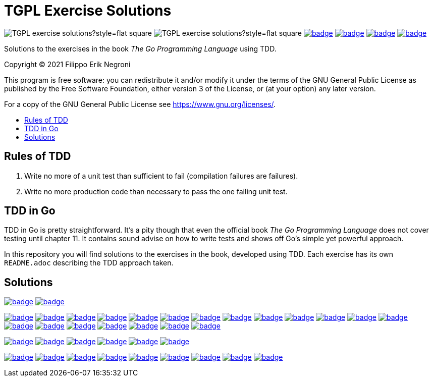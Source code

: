 =  TGPL Exercise Solutions
:toc: preamble
:toc-title:
:toclevels: 1
// Refs:
:url-base: https://github.com/fenegroni/TGPL-exercise-solutions
:url-workflows: {url-base}/workflows
:badge-chapter4: image:{url-workflows}/Chapter 4/badge.svg?branch=main
:badge-exercise4-9: image:{url-workflows}/Exercise 4.9/badge.svg?branch=main
:badge-chapter5: image:{url-workflows}/Chapter 5/badge.svg?branch=main
:badge-exercise5-1: image:{url-workflows}/Exercise 5.1/badge.svg?branch=main
:badge-exercise5-2: image:{url-workflows}/Exercise 5.2/badge.svg?branch=main
:badge-exercise5-3: image:{url-workflows}/Exercise 5.3/badge.svg?branch=main
:badge-exercise5-4: image:{url-workflows}/Exercise 5.4/badge.svg?branch=main
:badge-exercise5-5: image:{url-workflows}/Exercise 5.5/badge.svg?branch=main
:badge-exercise5-6: image:{url-workflows}/Exercise 5.6/badge.svg?branch=main
:badge-exercise5-7: image:{url-workflows}/Exercise 5.7/badge.svg?branch=main
:badge-exercise5-8: image:{url-workflows}/Exercise 5.8/badge.svg?branch=main
:badge-exercise5-9: image:{url-workflows}/Exercise 5.9/badge.svg?branch=main
:badge-exercise5-10: image:{url-workflows}/Exercise 5.10/badge.svg?branch=main
:badge-exercise5-11: image:{url-workflows}/Exercise 5.11/badge.svg?branch=main
:badge-exercise5-12: image:{url-workflows}/Exercise 5.12/badge.svg?branch=main
:badge-exercise5-13: image:{url-workflows}/Exercise 5.13/badge.svg?branch=main
:badge-exercise5-14: image:{url-workflows}/Exercise 5.14/badge.svg?branch=main
:badge-exercise5-15: image:{url-workflows}/Exercise 5.15/badge.svg?branch=main
:badge-exercise5-16: image:{url-workflows}/Exercise 5.16/badge.svg?branch=main
:badge-exercise5-17: image:{url-workflows}/Exercise 5.17/badge.svg?branch=main
:badge-exercise5-18: image:{url-workflows}/Exercise 5.18/badge.svg?branch=main
:badge-exercise5-19: image:{url-workflows}/Exercise 5.19/badge.svg?branch=main
:badge-chapter6: image:{url-workflows}/Chapter 6/badge.svg?branch=main
:badge-exercise6-1: image:{url-workflows}/Exercise 6.1/badge.svg?branch=main
:badge-exercise6-2: image:{url-workflows}/Exercise 6.2/badge.svg?branch=main
:badge-exercise6-3: image:{url-workflows}/Exercise 6.3/badge.svg?branch=main
:badge-exercise6-4: image:{url-workflows}/Exercise 6.4/badge.svg?branch=main
:badge-exercise6-5: image:{url-workflows}/Exercise 6.5/badge.svg?branch=main
:badge-chapter7: image:{url-workflows}/Chapter 7/badge.svg?branch=main
:badge-exercise7-1: image:{url-workflows}/Exercise 7.1/badge.svg?branch=main
:badge-exercise7-2: image:{url-workflows}/Exercise 7.2/badge.svg?branch=main
:badge-exercise7-3: image:{url-workflows}/Exercise 7.3/badge.svg?branch=main
:badge-exercise7-4: image:{url-workflows}/Exercise 7.4/badge.svg?branch=main
:badge-exercise7-5: image:{url-workflows}/Exercise 7.5/badge.svg?branch=main
:badge-exercise7-6: image:{url-workflows}/Exercise 7.6/badge.svg?branch=main
:badge-exercise7-7: image:{url-workflows}/Exercise 7.7/badge.svg?branch=main
:badge-exercise7-8: image:{url-workflows}/Exercise 7.8/badge.svg?branch=main

image:https://img.shields.io/github/license/fenegroni/TGPL-exercise-solutions?style=flat-square[]
image:https://img.shields.io/tokei/lines/github/fenegroni/TGPL-exercise-solutions?style=flat-square[]
{badge-chapter4}[link={url-base}/tree/master/chapter4]
{badge-chapter5}[link={url-base}/tree/master/chapter5]
{badge-chapter6}[link={url-base}/tree/master/chapter6]
{badge-chapter7}[link={url-base}/tree/master/chapter7]

Solutions to the exercises in the book
_The Go Programming Language_
using TDD.

Copyright (C) 2021  Filippo Erik Negroni

This program is free software:
you can redistribute it and/or modify it
under the terms of the GNU General Public License
as published by the Free Software Foundation,
either version 3 of the License,
or (at your option) any later version.

For a copy of the GNU General Public License
see <https://www.gnu.org/licenses/>.

== Rules of TDD
. Write no more of a unit test than sufficient to fail
(compilation failures are failures).
. Write no more production code than necessary
to pass the one failing unit test.

== TDD in Go

TDD in Go is pretty straightforward.
It's a pity though that even the official book
_The Go Programming Language_
does not cover testing until chapter 11.
It contains sound advise
on how to write tests
and shows off Go's simple yet powerful approach.

In this repository
you will find solutions to the exercises in the book,
developed using TDD.
Each exercise has its own `README.adoc`
describing the TDD approach taken.

== Solutions

{badge-chapter4}[link={url-base}/tree/master/chapter4]
{badge-exercise4-9}[link={url-base}/tree/master/chapter4/exercise4.9]

{badge-chapter5}[link={url-base}/tree/master/chapter5]
{badge-exercise5-1}[link={url-base}/tree/master/chapter5/exercise5.1]
{badge-exercise5-2}[link={url-base}/tree/master/chapter5/exercise5.2]
{badge-exercise5-3}[link={url-base}/tree/master/chapter5/exercise5.3]
{badge-exercise5-4}[link={url-base}/tree/master/chapter5/exercise5.4]
{badge-exercise5-5}[link={url-base}/tree/master/chapter5/exercise5.5]
{badge-exercise5-6}[link={url-base}/tree/master/chapter5/exercise5.6]
{badge-exercise5-7}[link={url-base}/tree/master/chapter5/exercise5.7]
{badge-exercise5-8}[link={url-base}/tree/master/chapter5/exercise5.8]
{badge-exercise5-9}[link={url-base}/tree/master/chapter5/exercise5.9]
{badge-exercise5-10}[link={url-base}/tree/master/chapter5/exercise5.10]
{badge-exercise5-11}[link={url-base}/tree/master/chapter5/exercise5.11]
{badge-exercise5-12}[link={url-base}/tree/master/chapter5/exercise5.12]
{badge-exercise5-13}[link={url-base}/tree/master/chapter5/exercise5.13]
{badge-exercise5-14}[link={url-base}/tree/master/chapter5/exercise5.14]
{badge-exercise5-15}[link={url-base}/tree/master/chapter5/exercise5.15]
{badge-exercise5-16}[link={url-base}/tree/master/chapter5/exercise5.16]
{badge-exercise5-17}[link={url-base}/tree/master/chapter5/exercise5.17]
{badge-exercise5-18}[link={url-base}/tree/master/chapter5/exercise5.18]
{badge-exercise5-19}[link={url-base}/tree/master/chapter5/exercise5.19]

{badge-chapter6}[link={url-base}/tree/master/chapter6]
{badge-exercise6-1}[link={url-base}/tree/master/chapter6/exercise6.1]
{badge-exercise6-2}[link={url-base}/tree/master/chapter6/exercise6.2]
{badge-exercise6-3}[link={url-base}/tree/master/chapter6/exercise6.3]
{badge-exercise6-4}[link={url-base}/tree/master/chapter6/exercise6.4]
{badge-exercise6-5}[link={url-base}/tree/master/chapter6/exercise6.5]

{badge-chapter7}[link={url-base}/tree/master/chapter7]
{badge-exercise7-1}[link={url-base}/tree/master/chapter7/exercise7.1]
{badge-exercise7-2}[link={url-base}/tree/master/chapter7/exercise7.2]
{badge-exercise7-3}[link={url-base}/tree/master/chapter7/exercise7.3]
{badge-exercise7-4}[link={url-base}/tree/master/chapter7/exercise7.4]
{badge-exercise7-5}[link={url-base}/tree/master/chapter7/exercise7.5]
{badge-exercise7-6}[link={url-base}/tree/master/chapter7/exercise7.6]
{badge-exercise7-7}[link={url-base}/tree/master/chapter7/exercise7.7]
{badge-exercise7-8}[link={url-base}/tree/master/chapter7/exercise7.8]
